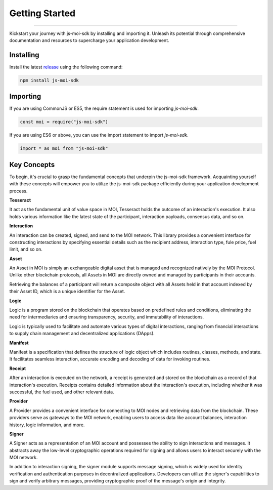 ===============
Getting Started
===============

--------------------------------------------------------------------------------

Kickstart your journey with js-moi-sdk by installing and importing it. Unleash its 
potential through comprehensive documentation and resources to supercharge 
your application development.

Installing
------------
Install the latest `release <https://github.com/zenz-solutions/js-moi-sdk/releases>`_ 
using the following command:

.. code-block:: shell

    npm install js-moi-sdk

Importing
-----------
If you are using CommonJS or ES5, the require statement is used for 
importing `js-moi-sdk`.

.. code-block:: javascript

   const moi = require("js-moi-sdk")

If you are using ES6 or above, you can use the import statement to 
import `js-moi-sdk`.

.. code-block:: javascript

   import * as moi from "js-moi-sdk"

Key Concepts
------------
To begin, it's crucial to grasp the fundamental concepts that underpin the 
js-moi-sdk framework. Acquainting yourself with these concepts will empower you to 
utilize the js-moi-sdk package efficiently during your application development 
process.

**Tesseract**

It act as the fundamental unit of value space in MOI, Tesseract holds the 
outcome of an interaction's execution. It also holds various information like 
the latest state of the participant, interaction payloads, consensus data, 
and so on.

**Interaction**

An interaction can be created, signed, and send to the MOI network. This library 
provides a convenient interface for constructing interactions by specifying 
essential details such as the recipient address, interaction type, fule price,
fuel limit, and so on.

**Asset**

An Asset in MOI is simply an exchangeable digital asset that is managed and 
recognized natively by the MOI Protocol. Unlike other blockchain protocols, 
all Assets in MOI are directly owned and managed by participants in their 
accounts.

Retrieving the balances of a participant will return a composite object with 
all Assets held in that account indexed by their Asset ID, which is a 
unique identifier for the Asset.

**Logic**

Logic is a program stored on the blockchain that operates based on predefined 
rules and conditions, eliminating the need for intermediaries and ensuring 
transparency, security, and immutability of interactions.

Logic is typically used to facilitate and automate various types of digital 
interactions, ranging from financial interactions to supply chain management and 
decentralized applications (DApps).

**Manifest**

Manifest is a specification that defines the structure of logic object which 
includes routines, classes, methods, and state. It facilitates seamless 
interaction, accurate encoding and decoding of data for invoking routines.

**Receipt**

After an interaction is executed on the network, a receipt is generated and 
stored on the blockchain as a record of that interaction's execution. Receipts 
contains detailed information about the interaction's execution, including 
whether it was successful, the fuel used, and other relevant data.

**Provider**

A Provider provides a convenient interface for connecting to MOI nodes and 
retrieving data from the blockchain. These providers serve as gateways to the 
MOI network, enabling users to access data like account balances, interaction 
history, logic information, and more.

**Signer**

A Signer acts as a representation of an MOI account and possesses the ability 
to sign interactions and messages. It abstracts away the low-level 
cryptographic operations required for signing and allows users to interact 
securely with the MOI network.

In addition to interaction signing, the signer module supports message signing, 
which is widely used for identity verification and authentication purposes in 
decentralized applications. Developers can utilize the signer's capabilities to 
sign and verify arbitrary messages, providing cryptographic proof of the 
message's origin and integrity.

